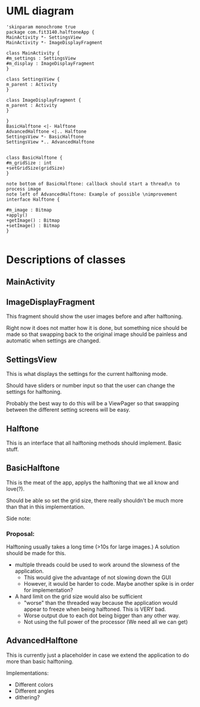 #+AUTHOR: Jack Hosemans

* UML diagram
#+begin_src plantuml :file main.png
'skinparam monochrome true 
package com.fit3140.halftoneApp {
MainActivity *- SettingsView
MainActivity *- ImageDisplayFragment

class MainActivity {
#m_settings : SettingsView
#m_display : ImageDisplayFragment
}

class SettingsView {
m_parent : Activity
}

class ImageDisplayFragment {
m_parent : Activity
}

}
BasicHalftone <|- Halftone
AdvancedHalftone <|.. Halftone
SettingsView *- BasicHalftone
SettingsView *.. AdvancedHalftone


class BasicHalftone {
#m_gridSize : int
+setGridSize(gridSize)
}

note bottom of BasicHalftone: callback should start a thread\n to process image
note left of AdvancedHalftone: Example of possible \nimprovement
interface Halftone {

#m_image : Bitmap
+apply()
+getImage() : Bitmap
+setImage() : Bitmap
}

#+end_src

* Descriptions of classes
** MainActivity


** ImageDisplayFragment
   This fragment should show the user images before and after halftoning.

   Right now it does not matter how it is done, but something nice
   should be made so that swapping back to the original image should
   be painless and automatic when settings are changed.

   
** SettingsView
   This is what displays the settings for the current halftoning mode.
   
   Should have sliders or number input so that the user can change
   the settings for halftoning.

   Probably the best way to do this will be a ViewPager so that
   swapping between the different setting screens will be easy.

** Halftone
   This is an interface that all halftoning methods should implement.
   Basic stuff.

** BasicHalftone
   This is the meat of the app, applys the halftoning that we all
   know and love(?).

   Should be able so set the grid size, there really shouldn't be
   much more than that in this implementation.

   Side note: 

*** Proposal: 
    Halftoning usually takes a long time (>10s for large images.) 
    A solution should be made for this.

    - multiple threads could be used to work around the slowness of
      the application. 
      - This would give the advantage of not slowing down the GUI
      - However, it would be harder to code. Maybe another spike is
        in order for implementation?
    - A hard limit on the grid size would also be sufficient
      - "worse" than the threaded way because the application would
        appear to freeze when being halftoned. This is VERY bad.
      - Worse output due to each dot being bigger than any other way.
      - Not using the full power of the processor (We need all we can
        get)

** AdvancedHalftone
   This is currently just a placeholder in case we extend the
   application to do more than basic halftoning.

   Implementations:
   - Different colors
   - Different angles
   - dithering?
   
